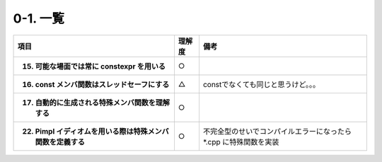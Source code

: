 ========================================================
0-1. 一覧
========================================================

.. list-table::
   :header-rows: 1
   :stub-columns: 1

   * - 項目
     - 理解度
     - 備考
   * - 15. 可能な場面では常に constexpr を用いる
     - ○
     -
   * - 16. const メンバ関数はスレッドセーフにする
     - △
     - constでなくても同じと思うけど。。。
   * - 17. 自動的に生成される特殊メンバ関数を理解する
     - ○
     -
   * - 22. Pimpl イディオムを用いる際は特殊メンバ関数を定義する
     - ○
     - 不完全型のせいでコンパイルエラーになったら *.cpp に特殊関数を実装

